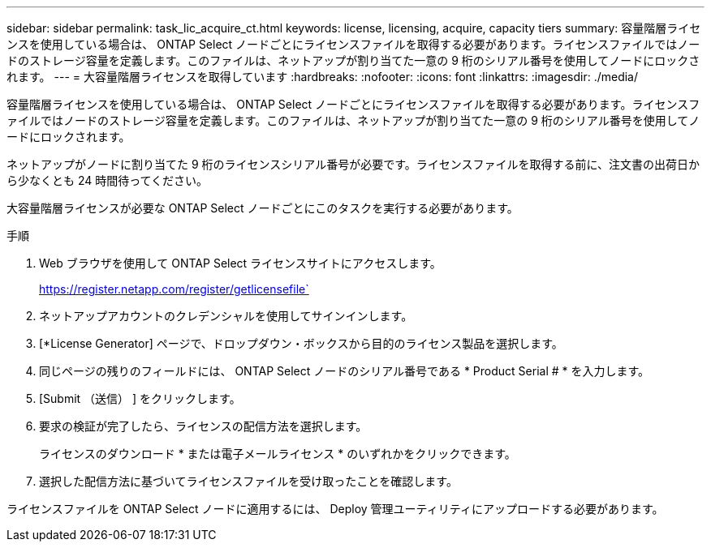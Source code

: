 ---
sidebar: sidebar 
permalink: task_lic_acquire_ct.html 
keywords: license, licensing, acquire, capacity tiers 
summary: 容量階層ライセンスを使用している場合は、 ONTAP Select ノードごとにライセンスファイルを取得する必要があります。ライセンスファイルではノードのストレージ容量を定義します。このファイルは、ネットアップが割り当てた一意の 9 桁のシリアル番号を使用してノードにロックされます。 
---
= 大容量階層ライセンスを取得しています
:hardbreaks:
:nofooter: 
:icons: font
:linkattrs: 
:imagesdir: ./media/


[role="lead"]
容量階層ライセンスを使用している場合は、 ONTAP Select ノードごとにライセンスファイルを取得する必要があります。ライセンスファイルではノードのストレージ容量を定義します。このファイルは、ネットアップが割り当てた一意の 9 桁のシリアル番号を使用してノードにロックされます。

ネットアップがノードに割り当てた 9 桁のライセンスシリアル番号が必要です。ライセンスファイルを取得する前に、注文書の出荷日から少なくとも 24 時間待ってください。

大容量階層ライセンスが必要な ONTAP Select ノードごとにこのタスクを実行する必要があります。

.手順
. Web ブラウザを使用して ONTAP Select ライセンスサイトにアクセスします。
+
https://register.netapp.com/register/getlicensefile`

. ネットアップアカウントのクレデンシャルを使用してサインインします。
. [*License Generator] ページで、ドロップダウン・ボックスから目的のライセンス製品を選択します。
. 同じページの残りのフィールドには、 ONTAP Select ノードのシリアル番号である * Product Serial # * を入力します。
. [Submit （送信） ] をクリックします。
. 要求の検証が完了したら、ライセンスの配信方法を選択します。
+
ライセンスのダウンロード * または電子メールライセンス * のいずれかをクリックできます。

. 選択した配信方法に基づいてライセンスファイルを受け取ったことを確認します。


ライセンスファイルを ONTAP Select ノードに適用するには、 Deploy 管理ユーティリティにアップロードする必要があります。
